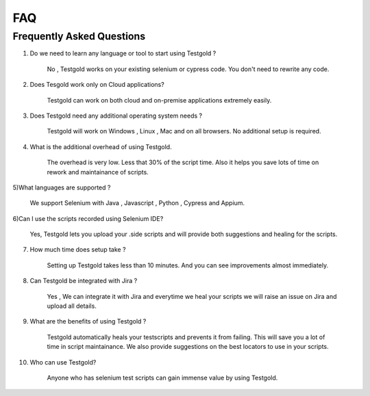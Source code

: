 FAQ
===========

Frequently Asked Questions
--------------------------

1) Do we need to learn any language or tool to start using Testgold ?

	No , Testgold works on your existing selenium or cypress code. You don't need to rewrite any code.
	
2) Does Tesgold work only on Cloud applications?
	
	Testgold can work on both cloud and on-premise applications extremely easily.
	
3) Does Testgold need any additional operating system needs ?

	Testgold will work on Windows , Linux , Mac and on all browsers. No additional setup is required.
	
4) What is the additional overhead of using Testgold.

	The overhead is very low. Less that 30% of the script time. Also it helps you save lots of time on rework and maintainance of scripts.
	
5)What languages are supported ?

	We support Selenium with Java , Javascript , Python , Cypress and Appium. 
	
6)Can I use the scripts recorded using Selenium IDE?

	Yes, Testgold lets you upload your .side scripts and will provide both suggestions and healing for the scripts.

7) How much time does setup take ?

	Setting up Testgold takes less than 10 minutes. And you can see improvements almost immediately.
	
8) Can Testgold be integrated with Jira ?

	Yes , We can integrate it with Jira and everytime we heal your scripts we will raise an issue on Jira and upload all details.
	
9) What are the benefits of using Testgold ?

	Testgold automatically heals your testscripts and prevents it from failing. This will save you a lot of time in script maintainance.
	We also provide suggestions on the best locators to use in your scripts.

10) Who can use Testgold?

	Anyone who has selenium test scripts can gain immense value by using Testgold.